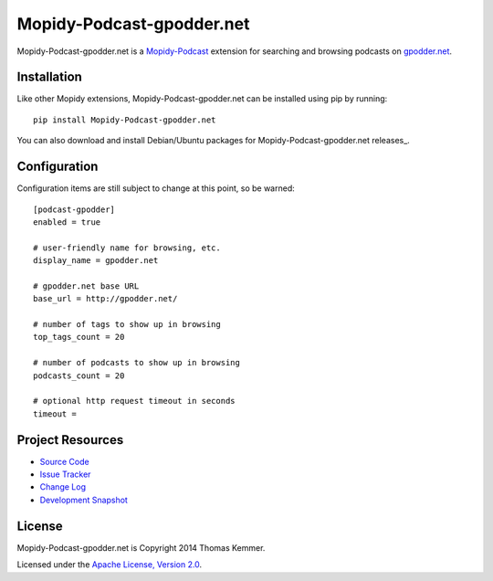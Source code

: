 Mopidy-Podcast-gpodder.net
========================================================================

Mopidy-Podcast-gpodder.net is a Mopidy-Podcast_ extension for
searching and browsing podcasts on `gpodder.net`_.


Installation
------------------------------------------------------------------------

Like other Mopidy extensions, Mopidy-Podcast-gpodder.net can be
installed using pip by running::

    pip install Mopidy-Podcast-gpodder.net

You can also download and install Debian/Ubuntu packages for
Mopidy-Podcast-gpodder.net releases_.


Configuration
------------------------------------------------------------------------

Configuration items are still subject to change at this point, so be
warned::

    [podcast-gpodder]
    enabled = true

    # user-friendly name for browsing, etc.
    display_name = gpodder.net

    # gpodder.net base URL
    base_url = http://gpodder.net/

    # number of tags to show up in browsing
    top_tags_count = 20

    # number of podcasts to show up in browsing
    podcasts_count = 20

    # optional http request timeout in seconds
    timeout =


Project Resources
------------------------------------------------------------------------

- `Source Code`_
- `Issue Tracker`_
- `Change Log`_
- `Development Snapshot`_

.. image:: https://pypip.in/v/Mopidy-Podcast-gpodder.net/badge.png
    :target: https://pypi.python.org/pypi/Mopidy-Podcast-gpodder.net/
    :alt: Latest PyPI version

.. image:: https://pypip.in/d/Mopidy-Podcast-gpodder.net/badge.png
    :target: https://pypi.python.org/pypi/Mopidy-Podcast-gpodder.net/
    :alt: Number of PyPI downloads


License
------------------------------------------------------------------------

Mopidy-Podcast-gpodder.net is Copyright 2014 Thomas Kemmer.

Licensed under the `Apache License, Version 2.0`_.


.. _Mopidy-Podcast: https://github.com/tkem/mopidy-podcast
.. _gpodder.net: http://gpodder.net
.. _Source Code: https://github.com/tkem/mopidy-podcast-gpodder
.. _Issue Tracker: https://github.com/tkem/mopidy-podcast-gpodder/issues/
.. _Change Log: https://github.com/tkem/mopidy-podcast-gpodder/blob/master/Changes
.. _Development Snapshot: https://github.com/tkem/mopidy-podcast-gpodder/tarball/master#egg=Mopidy-Podcast-gpodder.net-dev
.. _Apache License, Version 2.0: http://www.apache.org/licenses/LICENSE-2.0
